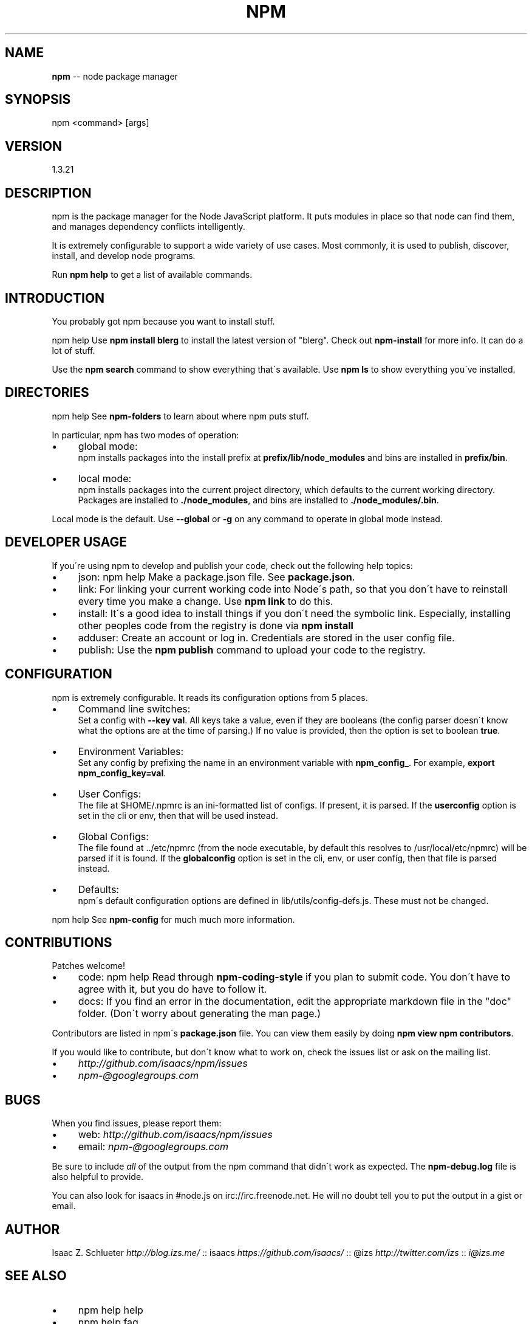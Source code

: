 .\" Generated with Ronnjs 0.3.8
.\" http://github.com/kapouer/ronnjs/
.
.TH "NPM" "1" "December 2013" "" ""
.
.SH "NAME"
\fBnpm\fR \-\- node package manager
.
.SH "SYNOPSIS"
.
.nf
npm <command> [args]
.
.fi
.
.SH "VERSION"
1.3.21
.
.SH "DESCRIPTION"
npm is the package manager for the Node JavaScript platform\.  It puts
modules in place so that node can find them, and manages dependency
conflicts intelligently\.
.
.P
It is extremely configurable to support a wide variety of use cases\.
Most commonly, it is used to publish, discover, install, and develop node
programs\.
.
.P
Run \fBnpm help\fR to get a list of available commands\.
.
.SH "INTRODUCTION"
You probably got npm because you want to install stuff\.
.
.P
npm help Use \fBnpm install blerg\fR to install the latest version of "blerg"\.  Check out \fBnpm\-install\fR for more info\.  It can do a lot of stuff\.
.
.P
Use the \fBnpm search\fR command to show everything that\'s available\.
Use \fBnpm ls\fR to show everything you\'ve installed\.
.
.SH "DIRECTORIES"
npm help  See \fBnpm\-folders\fR to learn about where npm puts stuff\.
.
.P
In particular, npm has two modes of operation:
.
.IP "\(bu" 4
global mode:
.
.br
npm installs packages into the install prefix at \fBprefix/lib/node_modules\fR and bins are installed in \fBprefix/bin\fR\|\.
.
.IP "\(bu" 4
local mode:
.
.br
npm installs packages into the current project directory, which
defaults to the current working directory\.  Packages are installed to \fB\|\./node_modules\fR, and bins are installed to \fB\|\./node_modules/\.bin\fR\|\.
.
.IP "" 0
.
.P
Local mode is the default\.  Use \fB\-\-global\fR or \fB\-g\fR on any command to
operate in global mode instead\.
.
.SH "DEVELOPER USAGE"
If you\'re using npm to develop and publish your code, check out the
following help topics:
.
.IP "\(bu" 4
json:
npm help  Make a package\.json file\.  See \fBpackage\.json\fR\|\.
.
.IP "\(bu" 4
link:
For linking your current working code into Node\'s path, so that you
don\'t have to reinstall every time you make a change\.  Use \fBnpm link\fR to do this\.
.
.IP "\(bu" 4
install:
It\'s a good idea to install things if you don\'t need the symbolic link\.
Especially, installing other peoples code from the registry is done via \fBnpm install\fR
.
.IP "\(bu" 4
adduser:
Create an account or log in\.  Credentials are stored in the
user config file\.
.
.IP "\(bu" 4
publish:
Use the \fBnpm publish\fR command to upload your code to the registry\.
.
.IP "" 0
.
.SH "CONFIGURATION"
npm is extremely configurable\.  It reads its configuration options from
5 places\.
.
.IP "\(bu" 4
Command line switches:
.
.br
Set a config with \fB\-\-key val\fR\|\.  All keys take a value, even if they
are booleans (the config parser doesn\'t know what the options are at
the time of parsing\.)  If no value is provided, then the option is set
to boolean \fBtrue\fR\|\.
.
.IP "\(bu" 4
Environment Variables:
.
.br
Set any config by prefixing the name in an environment variable with \fBnpm_config_\fR\|\.  For example, \fBexport npm_config_key=val\fR\|\.
.
.IP "\(bu" 4
User Configs:
.
.br
The file at $HOME/\.npmrc is an ini\-formatted list of configs\.  If
present, it is parsed\.  If the \fBuserconfig\fR option is set in the cli
or env, then that will be used instead\.
.
.IP "\(bu" 4
Global Configs:
.
.br
The file found at \.\./etc/npmrc (from the node executable, by default
this resolves to /usr/local/etc/npmrc) will be parsed if it is found\.
If the \fBglobalconfig\fR option is set in the cli, env, or user config,
then that file is parsed instead\.
.
.IP "\(bu" 4
Defaults:
.
.br
npm\'s default configuration options are defined in
lib/utils/config\-defs\.js\.  These must not be changed\.
.
.IP "" 0
.
.P
npm help  See \fBnpm\-config\fR for much much more information\.
.
.SH "CONTRIBUTIONS"
Patches welcome!
.
.IP "\(bu" 4
code:
npm help  Read through \fBnpm\-coding\-style\fR if you plan to submit code\.
You don\'t have to agree with it, but you do have to follow it\.
.
.IP "\(bu" 4
docs:
If you find an error in the documentation, edit the appropriate markdown
file in the "doc" folder\.  (Don\'t worry about generating the man page\.)
.
.IP "" 0
.
.P
Contributors are listed in npm\'s \fBpackage\.json\fR file\.  You can view them
easily by doing \fBnpm view npm contributors\fR\|\.
.
.P
If you would like to contribute, but don\'t know what to work on, check
the issues list or ask on the mailing list\.
.
.IP "\(bu" 4
\fIhttp://github\.com/isaacs/npm/issues\fR
.
.IP "\(bu" 4
\fInpm\-@googlegroups\.com\fR
.
.IP "" 0
.
.SH "BUGS"
When you find issues, please report them:
.
.IP "\(bu" 4
web: \fIhttp://github\.com/isaacs/npm/issues\fR
.
.IP "\(bu" 4
email: \fInpm\-@googlegroups\.com\fR
.
.IP "" 0
.
.P
Be sure to include \fIall\fR of the output from the npm command that didn\'t work
as expected\.  The \fBnpm\-debug\.log\fR file is also helpful to provide\.
.
.P
You can also look for isaacs in #node\.js on irc://irc\.freenode\.net\.  He
will no doubt tell you to put the output in a gist or email\.
.
.SH "AUTHOR"
Isaac Z\. Schlueter \fIhttp://blog\.izs\.me/\fR :: isaacs \fIhttps://github\.com/isaacs/\fR :: @izs \fIhttp://twitter\.com/izs\fR :: \fIi@izs\.me\fR
.
.SH "SEE ALSO"
.
.IP "\(bu" 4
npm help help
.
.IP "\(bu" 4
npm help  faq
.
.IP "\(bu" 4
README
.
.IP "\(bu" 4
npm help  package\.json
.
.IP "\(bu" 4
npm help install
.
.IP "\(bu" 4
npm help config
.
.IP "\(bu" 4
npm help  config
.
.IP "\(bu" 4
npm help  npmrc
.
.IP "\(bu" 4
npm help  index
.
.IP "\(bu" 4
npm apihelp npm
.
.IP "" 0

